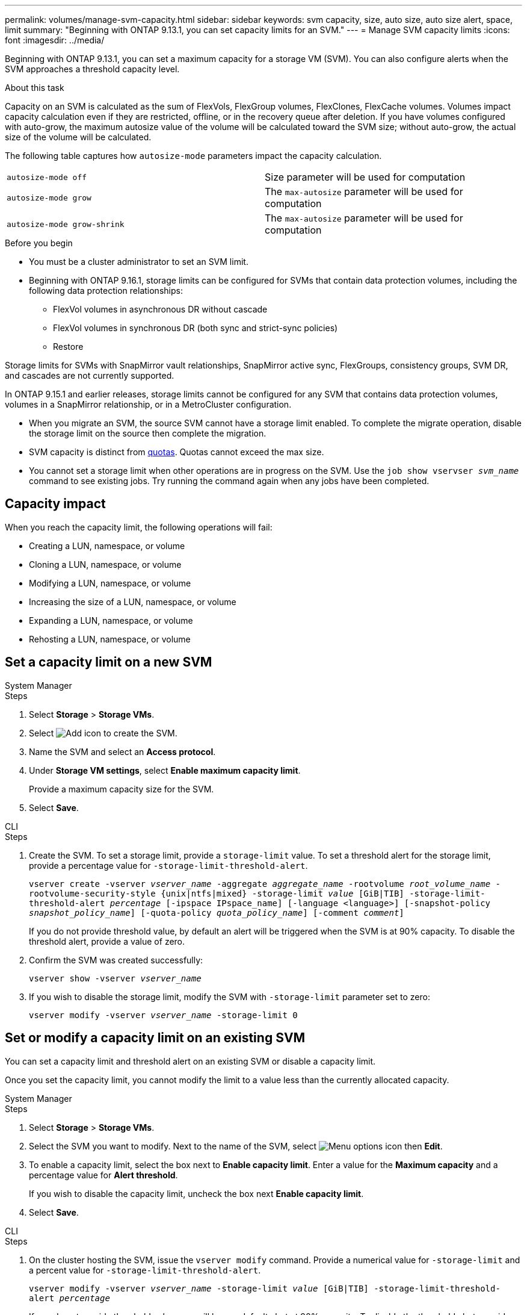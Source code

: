 ---
permalink: volumes/manage-svm-capacity.html
sidebar: sidebar
keywords: svm capacity, size, auto size, auto size alert, space, limit
summary: "Beginning with ONTAP 9.13.1, you can set capacity limits for an SVM."
---
= Manage SVM capacity limits
:icons: font
:imagesdir: ../media/

[.lead]
Beginning with ONTAP 9.13.1, you can set a maximum capacity for a storage VM (SVM). You can also configure alerts when the SVM approaches a threshold capacity level. 

.About this task 

Capacity on an SVM is calculated as the sum of FlexVols, FlexGroup volumes, FlexClones, FlexCache volumes. Volumes impact capacity calculation even if they are restricted, offline, or in the recovery queue after deletion. If you have volumes configured with auto-grow, the maximum autosize value of the volume will be calculated toward the SVM size; without auto-grow, the actual size of the volume will be calculated. 

The following table captures how `autosize-mode` parameters impact the capacity calculation. 

|===
| `autosize-mode off` | Size parameter will be used for computation
| `autosize-mode grow` | The `max-autosize` parameter will be used for computation
| `autosize-mode grow-shrink`| The `max-autosize` parameter will be used for computation
|===

.Before you begin

* You must be a cluster administrator to set an SVM limit. 

* Beginning with ONTAP 9.16.1, storage limits can be configured for SVMs that contain data protection volumes, including the following data protection relationships:

** FlexVol volumes in asynchronous DR without cascade
** FlexVol volumes in synchronous DR (both sync and strict-sync policies) 
** Restore

Storage limits for SVMs with SnapMirror vault relationships, SnapMirror active sync, FlexGroups, consistency groups, SVM DR, and cascades are not currently supported. 

In ONTAP 9.15.1 and earlier releases, storage limits cannot be configured for any SVM that contains data protection volumes, volumes in a SnapMirror relationship, or in a MetroCluster configuration.

* When you migrate an SVM, the source SVM cannot have a storage limit enabled. To complete the migrate operation, disable the storage limit on the source then complete the migration. 

* SVM capacity is distinct from xref:../volumes/quotas-concept.html[quotas]. Quotas cannot exceed the max size. 

* You cannot set a storage limit when other operations are in progress on the SVM. Use the `job show vservser _svm_name_` command to see existing jobs. Try running the command again when any jobs have been completed. 

== Capacity impact

When you reach the capacity limit, the following operations will fail: 

* Creating a LUN, namespace, or volume
* Cloning a LUN, namespace, or volume
* Modifying a LUN, namespace, or volume
* Increasing the size of a LUN, namespace, or volume
* Expanding a LUN, namespace, or volume
* Rehosting a LUN, namespace, or volume

== Set a capacity limit on a new SVM

[role="tabbed-block"]
====
.System Manager
--
.Steps
. Select *Storage* > *Storage VMs*.
. Select image:icon_add_blue_bg.gif[Add icon] to create the SVM.
. Name the SVM and select an *Access protocol*.
. Under *Storage VM settings*, select *Enable maximum capacity limit*.
+
Provide a maximum capacity size for the SVM.
. Select *Save*.
--

.CLI
--
.Steps
. Create the SVM. To set a storage limit, provide a `storage-limit` value. To set a threshold alert for the storage limit, provide a percentage value for `-storage-limit-threshold-alert`.
+
`vserver create -vserver _vserver_name_ -aggregate _aggregate_name_ -rootvolume _root_volume_name_ -rootvolume-security-style {unix|ntfs|mixed} -storage-limit _value_ [GiB|TIB] -storage-limit-threshold-alert _percentage_ [-ipspace IPspace_name] [-language <language>] [-snapshot-policy _snapshot_policy_name_] [-quota-policy _quota_policy_name_] [-comment _comment_]`
+
If you do not provide threshold value, by default an alert will be triggered when the SVM is at 90% capacity. To disable the threshold alert, provide a value of zero. 
. Confirm the SVM was created successfully:
+
`vserver show -vserver _vserver_name_`
. If you wish to disable the storage limit, modify the SVM with `-storage-limit` parameter set to zero:
+
`vserver modify -vserver _vserver_name_ -storage-limit 0`
--
====

== Set or modify a capacity limit on an existing SVM 

You can set a capacity limit and threshold alert on an existing SVM or disable a capacity limit. 

Once you set the capacity limit, you cannot modify the limit to a value less than the currently allocated capacity. 


[role="tabbed-block"]
====
.System Manager
--

.Steps
. Select *Storage* > *Storage VMs*.
. Select the SVM you want to modify. Next to the name of the SVM, select image:icon_kabob.gif[Menu options icon] then *Edit*. 
. To enable a capacity limit, select the box next to *Enable capacity limit*. Enter a value for the *Maximum capacity* and a percentage value for *Alert threshold*.
+
If you wish to disable the capacity limit, uncheck the box next *Enable capacity limit*. 
. Select *Save*.
--

.CLI
--
.Steps
. On the cluster hosting the SVM, issue the `vserver modify` command. Provide a numerical value for `-storage-limit` and a percent value for `-storage-limit-threshold-alert`.
+
`vserver modify -vserver _vserver_name_ -storage-limit _value_ [GiB|TIB] -storage-limit-threshold-alert _percentage_`
+
If you do not provide threshold value, you will have a default alert at 90% capacity. To disable the threshold alert, provide a value of zero. 
. If you wish to disable the storage limit, modify the SVM with `-storage-limit` set to zero:
+
`vserver modify -vserver _vserver_name_ -storage-limit 0`
--
====

== Reaching capacity limits

When you reach the maximum capacity or the alert threshold, you can consult the `vserver.storage.threshold` EMS messages or use the *Insights* page in System Manager to learn about possible actions. Possible resolutions include:

* Editing the SVM maximum capacity limits 
* Purging the volumes recovery queue to free up space
* Delete snapshot to provide space for the volume

.Additional information 

* xref:../concepts/capacity-measurements-in-sm-concept.adoc[Capacity measurements in System Manager]
* xref:../task_admin_monitor_capacity_in_sm.html[Monitor capacity in System Manager]


// 2025-Jan-8, ONTAPDOC-2536
// ontapdoc-863, 9 april 2023